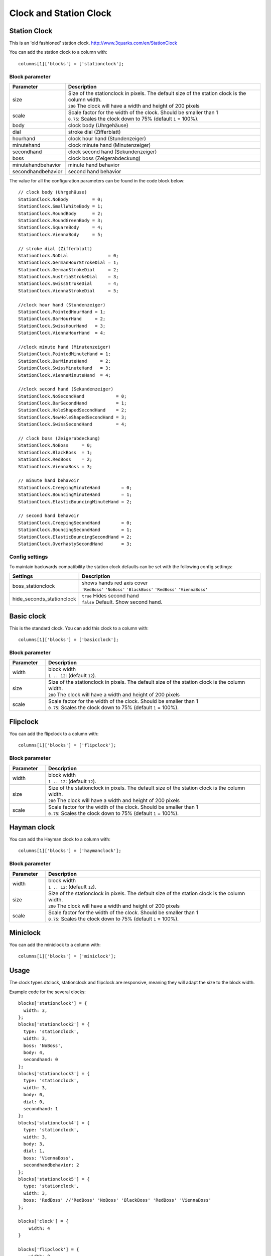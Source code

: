Clock and Station Clock
#######################

.. _stationclock :

Station Clock
-------------

.. image :: Stationclock.jpg

This is an 'old fashioned' station clock. http://www.3quarks.com/en/StationClock

You can add the station clock to a column with::

    columns[1]['blocks'] = ['stationclock'];

Block parameter
^^^^^^^^^^^^^^^
.. list-table:: 
  :header-rows: 1
  :widths: 5, 30
  :class: tight-table
      
  * - Parameter
    - Description
  * - size
    - | Size of the stationclock in pixels. The default size of the station clock is the column width.
      | ``200`` The clock will have a width and height of 200 pixels
  * - scale
    - | Scale factor for the width of the clock. Should be smaller than 1
      | ``0.75``: Scales the clock down to 75% (default ``1`` = 100%).
  * - body
    - clock body (Uhrgehäuse)
  * - dial
    - stroke dial (Zifferblatt)
  * - hourhand
    - clock hour hand (Stundenzeiger)
  * - minutehand
    - clock minute hand (Minutenzeiger)
  * - secondhand
    - clock second hand (Sekundenzeiger)
  * - boss
    - clock boss (Zeigerabdeckung)
  * - minutehandbehavior
    - minute hand behavior
  * - secondhandbehavior
    - second hand behavior

The value for all the configuration parameters can be found in the code block below::

  // clock body (Uhrgehäuse)
  StationClock.NoBody         = 0;
  StationClock.SmallWhiteBody = 1;
  StationClock.RoundBody      = 2;
  StationClock.RoundGreenBody = 3;
  StationClock.SquareBody     = 4;
  StationClock.ViennaBody     = 5;

  // stroke dial (Zifferblatt)
  StationClock.NoDial               = 0;
  StationClock.GermanHourStrokeDial = 1;
  StationClock.GermanStrokeDial     = 2;
  StationClock.AustriaStrokeDial    = 3;
  StationClock.SwissStrokeDial      = 4;
  StationClock.ViennaStrokeDial     = 5;

  //clock hour hand (Stundenzeiger)
  StationClock.PointedHourHand = 1;
  StationClock.BarHourHand     = 2;
  StationClock.SwissHourHand   = 3;
  StationClock.ViennaHourHand  = 4;

  //clock minute hand (Minutenzeiger)
  StationClock.PointedMinuteHand = 1;
  StationClock.BarMinuteHand     = 2;
  StationClock.SwissMinuteHand   = 3;
  StationClock.ViennaMinuteHand  = 4;

  //clock second hand (Sekundenzeiger)
  StationClock.NoSecondHand            = 0;
  StationClock.BarSecondHand           = 1;
  StationClock.HoleShapedSecondHand    = 2;
  StationClock.NewHoleShapedSecondHand = 3;
  StationClock.SwissSecondHand         = 4;

  // clock boss (Zeigerabdeckung)
  StationClock.NoBoss     = 0;
  StationClock.BlackBoss  = 1;
  StationClock.RedBoss    = 2;
  StationClock.ViennaBoss = 3;

  // minute hand behavoir
  StationClock.CreepingMinuteHand        = 0;
  StationClock.BouncingMinuteHand        = 1;
  StationClock.ElasticBouncingMinuteHand = 2;

  // second hand behavoir
  StationClock.CreepingSecondHand        = 0;
  StationClock.BouncingSecondHand        = 1;
  StationClock.ElasticBouncingSecondHand = 2;
  StationClock.OverhastySecondHand       = 3;

Config settings
^^^^^^^^^^^^^^^

To maintain backwards compatibility the station clock defaults can be set with the following config settings:


.. list-table:: 
  :header-rows: 1
  :widths: 5, 30
  :class: tight-table
      
  * - Settings
    - Description
  * - boss_stationclock
    - | shows hands red axis cover
      | ``'RedBoss'`` ``'NoBoss'`` ``'BlackBoss'`` ``'RedBoss'`` ``'ViennaBoss'``
  * - hide_seconds_stationclock
    - | ``true`` Hides second hand
      | ``false`` Default. Show second hand.


Basic clock
-------------

.. image :: clock.jpg

This is the standard clock. You can add this clock to a column with::

    columns[1]['blocks'] = ['basicclock'];

Block parameter
^^^^^^^^^^^^^^^
.. list-table:: 
  :header-rows: 1
  :widths: 5, 30
  :class: tight-table
      
  * - Parameter
    - Description
  * - width
    - | block width
      | ``1 .. 12``: (default ``12``).  
  * - size
    - | Size of the stationclock in pixels. The default size of the station clock is the column width.
      | ``200`` The clock will have a width and height of 200 pixels
  * - scale
    - | Scale factor for the width of the clock. Should be smaller than 1
      | ``0.75``: Scales the clock down to 75% (default ``1`` = 100%).

Flipclock
-------------

.. image :: img/flipclock.jpg

You can add the flipclock to a column with::

    columns[1]['blocks'] = ['flipclock'];

Block parameter
^^^^^^^^^^^^^^^
.. list-table:: 
  :header-rows: 1
  :widths: 5, 30
  :class: tight-table
      
  * - Parameter
    - Description
  * - width
    - | block width
      | ``1 .. 12``: (default ``12``).  
  * - size
    - | Size of the stationclock in pixels. The default size of the station clock is the column width.
      | ``200`` The clock will have a width and height of 200 pixels
  * - scale
    - | Scale factor for the width of the clock. Should be smaller than 1
      | ``0.75``: Scales the clock down to 75% (default ``1`` = 100%).

Hayman clock
-------------

.. image :: img/haymanclock.jpg

You can add the Hayman clock to a column with::

    columns[1]['blocks'] = ['haymanclock'];

Block parameter
^^^^^^^^^^^^^^^
.. list-table:: 
  :header-rows: 1
  :widths: 5, 30
  :class: tight-table
      
  * - Parameter
    - Description
  * - width
    - | block width
      | ``1 .. 12``: (default ``12``).  
  * - size
    - | Size of the stationclock in pixels. The default size of the station clock is the column width.
      | ``200`` The clock will have a width and height of 200 pixels
  * - scale
    - | Scale factor for the width of the clock. Should be smaller than 1
      | ``0.75``: Scales the clock down to 75% (default ``1`` = 100%).

Miniclock
-------------

.. image :: img/miniclock.jpg

You can add the miniclock to a column with::

    columns[1]['blocks'] = ['miniclock'];


Usage
-------

The clock types dtclock, stationclock and flipclock are responsive, meaning they will adapt the size to the block width.

Example code for the several clocks::

  blocks['stationclock'] = {
    width: 3,
  };
  blocks['stationclock2'] = {
    type: 'stationclock',
    width: 3,
    boss: 'NoBoss',
    body: 4,
    secondhand: 0
  };
  blocks['stationclock3'] = {
    type: 'stationclock',
    width: 3,
    body: 0,
    dial: 0,
    secondhand: 1
  };
  blocks['stationclock4'] = {
    type: 'stationclock',
    width: 3,
    body: 3,
    dial: 1,
    boss: 'ViennaBoss',
    secondhandbehavior: 2
  };
  blocks['stationclock5'] = {
    type: 'stationclock',
    width: 3,
    boss: 'RedBoss' //'RedBoss' 'NoBoss' 'BlackBoss' 'RedBoss' 'ViennaBoss'
  };

  blocks['clock'] = {
      width: 4
  }

  blocks['flipclock'] = {
      width: 8
  }

  blocks['miniclock'] = {
    width: 4
  }

  var columns = {};

  columns[1] = {};
  columns[1]['blocks'] = [
    'stationclock',
    'stationclock2',
    'stationclock3',
    'stationclock4',
    'clock',
    'flipclock',
    'miniclock',
  ];

.. image :: clocks.jpg

